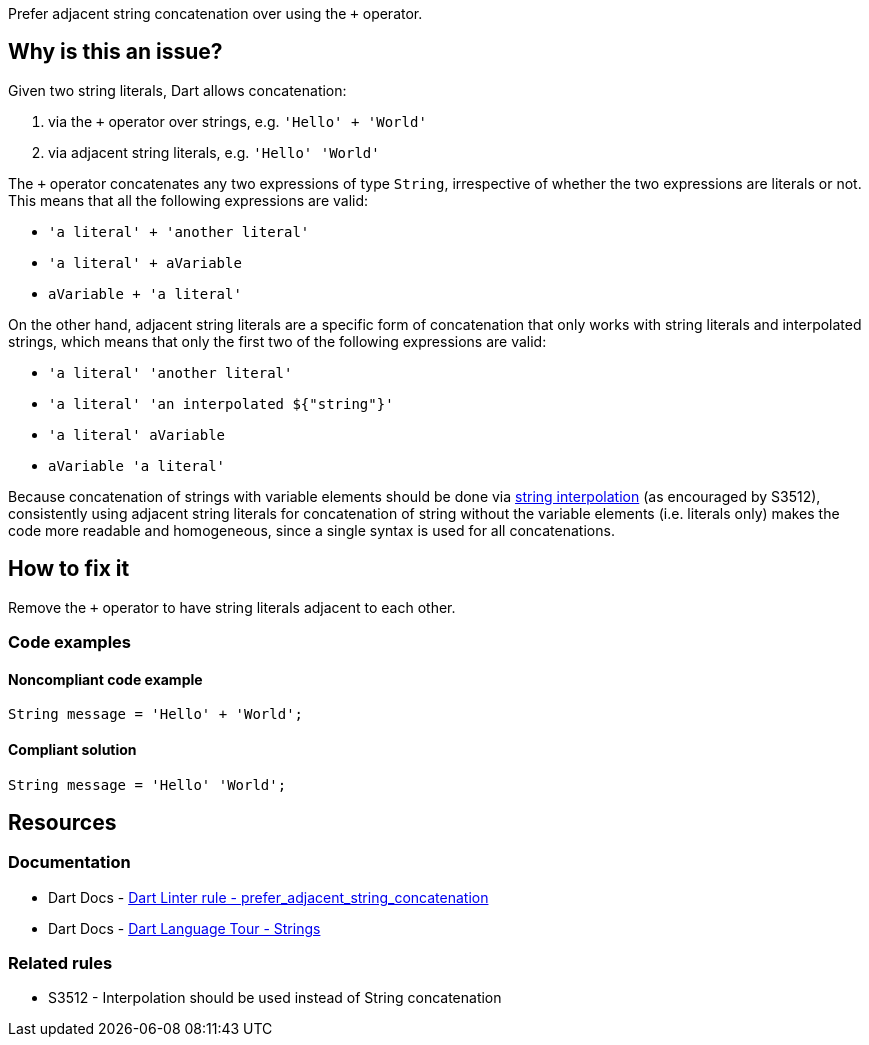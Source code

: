 Prefer adjacent string concatenation over using the `+` operator.

== Why is this an issue?

Given two string literals, Dart allows concatenation:

1. via the `+` operator over strings, e.g. `'Hello' + 'World'`
2. via adjacent string literals, e.g. `'Hello' 'World'` 

The `+` operator concatenates any two expressions of type `String`, irrespective of whether the two expressions are literals or not. This means that all the following expressions are valid:

* `'a literal' + 'another literal'`
* `'a literal' + aVariable`
* `aVariable + 'a literal'`

On the other hand, adjacent string literals are a specific form of concatenation that only works with string literals and interpolated strings, which means that only the first two of the following expressions are valid:

* `'a literal' 'another literal'`
* `'a literal' 'an interpolated ${"string"}'`
* `'a literal' aVariable`
* `aVariable 'a literal'`

Because concatenation of strings with variable elements should be done via https://dart.dev/language/built-in-types#strings[string interpolation] (as encouraged by S3512), consistently using adjacent string literals for concatenation of string without the variable elements (i.e. literals only) makes the code more readable and homogeneous, since a single syntax is used for all concatenations.

== How to fix it

Remove the `+` operator to have string literals adjacent to each other.

=== Code examples

==== Noncompliant code example

[source,dart,diff-id=1,diff-type=noncompliant]
----
String message = 'Hello' + 'World';	
----

==== Compliant solution

[source,dart,diff-id=1,diff-type=compliant]
----
String message = 'Hello' 'World';
----

== Resources

=== Documentation

* Dart Docs - https://dart.dev/tools/linter-rules/prefer_adjacent_string_concatenation[Dart Linter rule - prefer_adjacent_string_concatenation]
* Dart Docs - https://dart.dev/guides/language/language-tour#strings[Dart Language Tour - Strings]

=== Related rules

* S3512 - Interpolation should be used instead of String concatenation


ifdef::env-github,rspecator-view[]

'''
== Implementation Specification
(visible only on this page)

=== Message

* String literals shouldn't be concatenated by the '+' operator.

=== Highlighting

* The `+` operator in the string concatenation.

If a non-parenthesized sequence of concatenations is detected, a single issue is reported: e.g. in `'a' + 'b' + 'c'`, a single issue, on the first `+` operator, is reported.

In parenthesized expressions, only innermost concatenations are reported: e.g. in `'a' + ('b' + 'c')`, only the inner `+` operator is reported.

'''
== Comments And Links
(visible only on this page)

endif::env-github,rspecator-view[]
